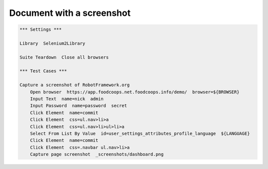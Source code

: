 Document with a screenshot
==========================

.. figure:: _screenshots/dashboard.png
.. code:: robotframework

   *** Settings ***

   Library  Selenium2Library

   Suite Teardown  Close all browsers

   *** Test Cases ***

   Capture a screenshot of RobotFramework.org
       Open browser  https://app.foodcoops.net.foodcoops.info/demo/  browser=${BROWSER}
       Input Text  name=nick  admin
       Input Password  name=password  secret
       Click Element  name=commit
       Click Element  css=ul.nav>li>a
       Click Element  css=ul.nav>li>ul>li>a
       Select From List By Value  id=user_settings_attributes_profile_language  ${LANGUAGE}
       Click Element  name=commit
       Click Element  css=.navbar ul.nav>li>a
       Capture page screenshot  _screenshots/dashboard.png
